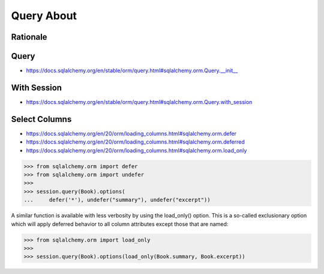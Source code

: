 Query About
===========


Rationale
---------


Query
-----
* https://docs.sqlalchemy.org/en/stable/orm/query.html#sqlalchemy.orm.Query.__init__


With Session
------------
* https://docs.sqlalchemy.org/en/stable/orm/query.html#sqlalchemy.orm.Query.with_session


Select Columns
--------------
* https://docs.sqlalchemy.org/en/20/orm/loading_columns.html#sqlalchemy.orm.defer
* https://docs.sqlalchemy.org/en/20/orm/loading_columns.html#sqlalchemy.orm.deferred
* https://docs.sqlalchemy.org/en/20/orm/loading_columns.html#sqlalchemy.orm.load_only

>>> from sqlalchemy.orm import defer
>>> from sqlalchemy.orm import undefer
>>>
>>> session.query(Book).options(
...     defer('*'), undefer("summary"), undefer("excerpt"))

A similar function is available with less verbosity by using the load_only()
option. This is a so-called exclusionary option which will apply deferred
behavior to all column attributes except those that are named:

>>> from sqlalchemy.orm import load_only
>>>
>>> session.query(Book).options(load_only(Book.summary, Book.excerpt))

